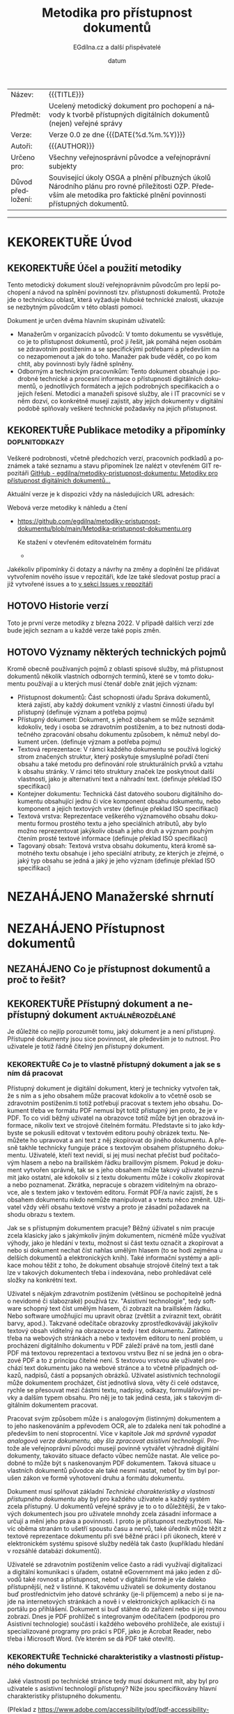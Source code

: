 #+CATEGORY: Metodika přístupnosti dokumentů
#+DATE: datum
#+MACRO: version 0.0
#+TITLE: Metodika pro přístupnost dokumentů
#+AUTHOR: EGdílna.cz a další přispěvatelé
#+LANGUAGE: cs
#+OPTIONS: H:4 toc:nil prop:1
#+TODO: NEZAHÁJENO(n) ZADÁNO(z) ROZPRACOVANÉ(r) DODĚLAT(d) POKOREKTUŘE UPRAVOVÁNO(u) | KEKOREKTUŘE(k) HOTOVO(h) FINÁLNÍ(f) AKTUALIZOVÁNO(a)
#+STARTUP: fninline
#+STARTUP: customtime
| Název: | {{{TITLE}}} |
| Předmět: | Ucelený metodický dokument pro pochopení a návody k tvorbě přístupných digitálních dokumentů (nejen) veřejné správy |
| Verze: | Verze {{{version}}} ze dne {{{DATE(%d.%m.%Y)}}}
| Autoři: | {{{AUTHOR}}} |
| Určeno pro: | Všechny veřejnosprávní původce a veřejnoprávní subjekty |
| Důvod předložení: | Související úkoly OSGA a plnění příbuzných úkolů Národního plánu pro rovné příležitosti OZP. Především ale metodika pro faktické plnění povinnosti přístupných dokumentů. |
#+TOC: headlines 3

----------
* KEKOREKTUŘE Úvod
CLOSED: [2022-02-10 Thu 19:09]
** KEKOREKTUŘE Účel a použití metodiky
:LOGBOOK:
CLOCK: [2022-02-08 út 07:44]--[2022-02-08 út 07:54] =>  0:10
:END:
Tento metodický dokument slouží veřejnoprávním původcům pro lepší pochopení a návod na splnění povinnosti tzv. přístupnosti dokumentů. Protože jde o technickou oblast, která vyžaduje hluboké technické znalosti, ukazuje se nezbytným původcům v této oblasti pomoci.

Dokument je určen dvěma hlavním skupinám uživatelů:

- Manažerům v organizacích původců: V tomto dokumentu se vysvětluje, co je to přístupnost dokumentů, proč ji řešit, jak pomáhá nejen osobám se zdravotním postižením a se specifickými potřebami a především na co nezapomenout a jak do toho. Manažer pak bude vědět, co po kom chtít, aby povinnosti byly řádně splněny.
- Odborným a technickým  pracovníkům: Tento dokument obsahuje i podrobné technické a procesní informace o přístupnosti digitálních dokumentů, o jednotlivých formátech a jejich podrobných specifikacích a o jejich řešení. Metodici a manažeři spisové služby, ale i IT pracovníci se v něm dozví, co konkrétně musejí zajistit, aby jejich dokumenty v digitální podobě splňovaly veškeré technické požadavky na jejich přístupnost.
** KEKOREKTUŘE Publikace metodiky a připomínky                :doplnitodkazy:
:LOGBOOK:
CLOCK: [2022-02-08 út 07:54]--[2022-02-08 út 08:07] =>  0:13
:END:

Veškeré podrobnosti, včetně předchozích verzí, pracovních podkladů a poznámek a také seznamu a stavu připomínek lze nalézt v otevřeném GIT repozitáři [[https://github.com/egdilna/metodiky-pristupnost-dokumentu][GitHub - egdilna/metodiky-pristupnost-dokumentu: Metodiky pro přístupnost digitálních dokumentů...]]

Aktuální verze je k dispozici vždy na následujících URL adresách:

Webová verze metodiky k náhledu a čtení

- [[https://github.com/egdilna/metodiky-pristupnost-dokumentu/blob/main/Metodika-pristupnost-dokumentu.org][https://github.com/egdilna/metodiky-pristupnost-dokumentu/blob/main/Metodika-pristupnost-dokumentu.org]]

  Ke stažení v otevřeném editovatelném formátu

  -

Jakékoliv připomínky či dotazy a návrhy na změny a doplnění lze přidávat vytvořením nového issue v repozitáři, kde lze také sledovat postup prací a již vytvořené issues a to      [[https://github.com/egdilna/metodiky-pristupnost-dokumentu/issues][v sekci Issues v repozitáři]]
** HOTOVO Historie verzí
Toto je první verze metodiky z března 2022. V případě dalších verzí zde bude jejich seznam a u každé verze také popis změn.
** HOTOVO Významy některých technických pojmů
:LOGBOOK:
CLOCK: [2022-02-08 út 08:08]--[2022-02-08 út 08:51] =>  0:43
:END:
Kromě obecně používaných pojmů z oblasti spisové služby, má přístupnost dokumentů několik vlastních odborných termínů, které se v tomto dokumentu používají a u kterých musí čtenář dobře znát jejich význam:

- Přístupnost dokumentů: Část schopnosti úřadu Správa dokumentů, která zajistí, aby každý dokument vzniklý z vlastní činnosti úřadu byl přístupný (definuje význam a potřeba pojmu)
- Přístupný dokument: Dokument, s jehož obsahem se může seznámit kdokoliv, tedy i osoba se zdravotním postižením, a to bez nutnosti dodatečného zpracování obsahu dokumentu způsobem, k němuž nebyl dokument určen. (definuje význam a potřeba pojmu)
- Textová reprezentace: V rámci každého dokumentu se používá logický strom značených struktur, který poskytuje smysluplné pořadí čtení obsahu a také metodu pro definování role strukturálních prvků a vztahu k obsahu stránky. V rámci této struktury značek lze poskytnout další vlastnosti, jako je alternativní text a náhradní text. (definuje překlad ISO specifikací)
- Kontejner dokumentu: Technická část datového souboru digitálního dokumentu obsahující jednu či více komponent obsahu dokumentu, nebo komponent a jejich textových vrstev (definuje překlad ISO specifikací)
- Textová vrstva: Reprezentace veškerého významového obsahu dokumentu formou prostého textu a jeho speciálních atributů, aby bylo možno reprezentovat jakýkoliv obsah a jeho druh a význam pouhým čtením prosté textové informace (definuje překlad ISO specifikací)
- Tagovaný obsah: Textová vrstva obsahu dokumentu, která kromě samotného textu obsahuje i jeho speciální atributy, ze kterých je zřejmé, o jaký typ obsahu se jedná a jaký je jeho význam (definuje překlad ISO specifikací)
* NEZAHÁJENO Manažerské shrnutí
* NEZAHÁJENO Přístupnost dokumentů
** NEZAHÁJENO Co je přístupnost dokumentů a proč to řešit?
** KEKOREKTUŘE Přístupný dokument a nepřístupný dokument  :aktuálněrozdělané:
CLOSED: [2022-02-14 Mon 12:27] SCHEDULED: <2022-02-11 Fri>
:LOGBOOK:
CLOCK: [2022-02-14 Mon 12:21]--[2022-02-14 Mon 12:27] =>  0:06
:END:
Je důležité co nejlíp porozumět tomu, jaký dokument je a není přístupný. Přístupné dokumenty jsou sice povinnost, ale především je to nutnost. Pro uživatele je totiž řádně čitelný jen přístupný dokument.
*** KEKOREKTUŘE Co je to vlastně přístupný dokument a jak se s ním dá pracovat
SCHEDULED: <2022-02-14 Mon>
:LOGBOOK:
CLOCK: [2022-02-15 Tue 09:05]--[2022-02-15 Tue 09:10] =>  0:05
CLOCK: [2022-02-15 Tue 09:01]--[2022-02-15 Tue 09:04] =>  0:03
CLOCK: [2022-02-15 Tue 06:25]--[2022-02-15 Tue 07:10] =>  0:45
CLOCK: [2022-02-14 Mon 12:28]--[2022-02-14 Mon 12:47] =>  0:19
:END:
Přístupný dokument je digitální dokument, který je technicky vytvořen tak, že s ním a s jeho obsahem může pracovat kdokoliv a to včetně osob se zdravotním postižením.ti totiž potřebují pracovat s textem jeho obsahu. Dokument třeba ve formátu PDF nemusí být totiž přístupný jen proto, že je v PDF. To co vidí běžný uživatel na obrazovce totiž může být jen obrazová informace, nikoliv text ve strojově čitelném formátu. Představte si to jako kdybyste se pokusili editovat v textovém editoru pouhý obrázek textu. Nemůžete ho upravovat a ani text z něj zkopírovat do jiného dokumentu. A přesně takhle technicky funguje práce s textovým obsahem přístupného dokumentu. Uživatelé, kteří text nevidí, si jej musí nechat přečíst buď počítačovým hlasem a nebo na braillském řádku braillovým písmem. Pokud je dokument vytvořen správně, tak se s jeho obsahem může takový uživatel seznámit jako ostatní, ale kdokoliv si z textu dokumentu může i cokoliv zkopírovat a nebo poznamenat. Zkrátka, nepracuje s obrazem viditelným na obrazovce, ale s textem jako v textovém editoru. Formát PDF/a navíc zajistí, že s obsahem dokumentu nikdo nemůže manipulovat a v textu něco změnit. Uživatel vždy věří obsahu textové vrstvy a proto je zásadní požadavek na shodu obrazu s textem.

Jak se s přístupným dokumentem pracuje? Běžný úživatel s ním pracuje zcela klasicky jako s jakýmkoliv jiným dokumentem, nicméně může využívat výhody, jako je hledání v textu, možnost si část textu označit a zkopírovat a nebo si dokument nechat číst nahlas umělým hlasem (to se hodí zejména u delších dokumentů a elektronických knih). Také informační systémy a aplikace mohou těžit z toho, že dokument obsahuje strojově čitelný text a tak lze v takových dokumentech třeba i indexována, nebo prohledávat celé složky na konkrétní text.

Uživatel s nějakým zdravotním postižením (většinou se pochopitelně jedná o nevidomé či slabozraké) používá tzv. "Asistivní technologie", tedy software schopný text číst umělým hlasem, či zobrazit na braillském řádku. Nebo software umožňující mu upravit obraz (zvětšit a zvíraznit text, obrátit barvy, apod.). Takzvané odečítače obrazovky zprostředkovávájí jakýkoliv textový obsah viditelný na obrazovce a tedy i text dokumentu. Zatímco třeba na webových stránkách a nebo v textovém editoru to není problém, u procházení digitálního dokumentu v PDF záleží právě na tom, jestli dané PDF má textovou reprezentaci a textovou vrstvu Bez ní se jedná jen o obrazové PDF a to z principu čitelné není. S textovou vrstvou ale uživatel prochází text dokumentu jako na webové stránce a to včetně případných odkazů, nadpisů, částí a popsaných obrázků. Uživatel asistivních technologií může dokumentem procházet, číst jednotlivá slova, věty či celé odstavce, rychle se přesouvat mezi částmi textu, nadpisy, odkazy, formulářovými prvky a dalším typem obsahu. Pro něj je to tak jediná cesta, jak s takovým digitálním dokumentem pracovat.

Pracovat svým způsobem může i s analogovým (listinným) dokumentem a to jeho naskenováním a ppřevodem OCR, ale to zdaleka není tak pohodlné a především to není stoprocentní. Více v kapitole [[*Jak má správně vypadat analogová verze dokumentu, aby šla zpracovat asistivní technologií][Jak má správně vypadat analogová verze dokumentu, aby šla zpracovat asistivní technologií]]. Protože ale veřejnoprávní původci musejí povinně vytvářet výhradně digitální dokumenty, takováto situace defacto vůbec nemůže nastat. Ale velice podobné to může být s naskenovaným PDF dokumentem. Taková situace u vlastních dokumentů původce ale také nesmí nastat, neboť by tím byl porušen zákon ve formě vyhotovení druhu a formátu dokumentu.

Dokument musí splňovat základní [[*Technické charakteristiky a vlastnosti přístupného dokumentu][Technické charakteristiky a vlastnosti přístupného dokumentu]] aby byl pro každého uživatele a každý systém zcela přístupný. U dokumentů veřejné správy je to o to důležitější, že v takových dokumentech jsou pro uživatele mnohdy zcela zásadní informace a určují a mění jeho práva a povinnosti. I proto je přístupnost nezbytností. Navíc oběma stranám to ušetří spoustu času a nervů, také úředník může těžit z textové reprezentace dokumentu při své běžné práci i při úkonech, které v elektronickém systému spisové služby nedělá tak často (kupříkladu hledání v rozsáhlé databázi dokumentů).

Uživatelé se zdravotním postižením velice často a rádi využívají digitalizaci a digitální komunikaci s úřadem, ostatně eGovernment má jako jeden z důvodů také rovnost a přístupnost, neboť v digitální formě je vše daleko přístupnější, než v listinné. K takovému uživateli se dokumenty dostanou buď prostřednictvím jeho datové schránky (je-li příjemcem) a nebo si je najde na internetových stránkách a nově i v elektronických aplikacích či na portálu po přihlášení. Dokument si buď stáhne do zařízení nebo si jej rovnou zobrazí. Dnes je PDF prohlížeč s integrovaným odečítačem (podporou pro Asistivní technologie) součástí i každého webového prohlížeče, ale existují i specializované programy pro práci s PDF, jako je Acrobat Reader, nebo třeba i Microsoft Word. (Ve kterém se dá PDF také otevřít).
*** KEKOREKTUŘE Technické charakteristiky a vlastnosti přístupného dokumentu
    :LOGBOOK:
    CLOCK: [2022-02-04 pá 08:07]--[2022-02-08 út 09:10] => 97:03
    :END:
Jaké vlastnosti po technické stránce tedy musí dokument mít, aby byl pro uživatele s asistivní technologií přístupný? Níže jsou specifikovány hlavní charakteristiky přístupného dokumentu.

(Překlad z https://www.adobe.com/accessibility/pdf/pdf-accessibility-overview.html)

Zpřístupněná PDF obsahují mimo jiné následující charakteristiky: respektive technické náležitosti:
**** KEKOREKTUŘE Textová reprezentace
V rámci každého dokumentu se používá logický strom značených struktur, který poskytuje smysluplné pořadí čtení obsahu a také metodu pro definování role strukturálních prvků a vztahu k obsahu stránky. V rámci této struktury značek lze poskytnout další vlastnosti, jako je alternativní text a náhradní text.
**** KEKOREKTUŘE Vyhledatelný text
Dokument, který se skládá z naskenovaných obrázků textu, je ze své podstaty nepřístupný, protože obsah dokumentu je grafika představující písmena na stránce, nikoli text, který lze prohledávat. Software asistenční technologie neumí číst nebo extrahovat slova v grafické reprezentaci. Uživatelé navíc nemohou vybrat nebo upravit text nebo manipulovat s PDF kvůli přístupnosti. Naskenované obrázky textu musí být převedeny na text, který lze prohledávat pomocí optického rozpoznávání znaků (OCR) před tím, než bude řešena přístupnost v dokumentu.
**** KEKOREKTUŘE Značky struktury dokumentu a správné pořadí čtení
Pro čtení textu dokumentu a jeho prezentaci způsobem, který dává uživateli smysl, vyžaduje čtečka obrazovky nebo jiný nástroj pro převod textu na řeč, aby byl dokument strukturován. Značky struktury dokumentu v PDF definují pořadí čtení a identifikují nadpisy, odstavce, sekce, tabulky a další prvky stránky. Struktura značek také umožňuje změnu velikosti a opětovné rozložení dokumentů pro prohlížení ve větších velikostech a na mobilních zařízeních.
**** KEKOREKTUŘE Alternativní textové popisy pro netextové prvky
Funkcím dokumentu, jako jsou obrázky a interaktivní pole formulářů, nemůže uživatel čtečky obrazovky porozumět, pokud nemají přidružený alternativní text. Přestože je text odkazu k dispozici uživatelům čtečky obrazovky, je možné poskytnout smysluplnější popisy prostřednictvím náhradního (aktuálního) textu. Alternativní text pro obrázky a nástrojové tipy může pomoci mnoha uživatelům, včetně těch, kteří mají poruchy učení. Musí být také přítomny ekvivalenty pro multimédia, včetně jakýchkoli audio a video prvků.
**** KEKOREKTUŘE Písma, která umožňují extrahovat znaky do textu
Písma v přístupném PDF musí obsahovat dostatek informací, aby Acrobat mohl správně extrahovat všechny znaky do textu pro jiné účely, než je zobrazování textu na obrazovce. Acrobat extrahuje znaky do textu Unicode, když čtete PDF pomocí čtečky obrazovky nebo nástroje Read Out Loud, nebo když ukládáte jako text pro Braillovu embosovačku. Tato extrakce se nezdaří, pokud Acrobat nemůže určit, jak mapovat písmo na znaky Unicode.
**** KEKOREKTUŘE Interaktivní pole s popisky formulářů s přístupnými chybovými zprávami a bez načasování
Některá PDF obsahují interaktivní formuláře, které lidé vyplňují pomocí počítače. Aby byla přístupná, musí být pole formuláře interaktivní; to znamená, že uživatel musí mít možnost zadávat hodnoty do polí formuláře. Interaktivní formuláře PDF mají také definované pořadí tabulátorů, které umožňuje uživatelům asistenční technologie používat klávesu Tabulátor, aby logicky postupovali od jednoho pole formuláře nebo interaktivního ovládacího prvku k dalšímu. Úplné podrobnosti naleznete v dokumentu Adobe® Acrobat® Pro DC Accessibility Guide: Creating Accessible Forms. Formuláře musí poskytovat identifikaci, dávat tipy na správné vyplnění a předcházet chybám. Zadání formuláře by nemělo být časováno, pokud uživatel nemůže požadovat více času.
**** KEKOREKTUŘE Další interaktivní funkce: Hypertextové odkazy a navigační pomůcky
Navigační pomůcky v PDF – jako jsou odkazy, záložky, nadpisy, obsah a přednastavené pořadí tabulek pro pole formuláře – pomáhají všem uživatelům používat dokument, aniž by museli číst celý dokument slovo od slova. Obzvláště užitečné jsou záložky, které lze vytvořit z nadpisů dokumentů. K těmto funkcím lze přistupovat pomocí klávesnice bez spoléhání na myš a umožňují uživatelům více cest k obsahu navigace.
**** KEKOREKTUŘE Jazyk dokumentu a jednoznačný název
Určení jazyka dokumentu v PDF umožňuje některým čtečkám obrazovky přepnout aktuální syntetizátor řeči do příslušného jazyka, což umožňuje správnou výslovnost obsahu v různých jazycích. Poskytnutí nadpisu dokumentu umožňuje uživateli vyhledat a identifikovat dokument.
**** KEKOREKTUŘE Zabezpečení, které nebude zasahovat do přístupnosti
Někteří autoři PDF omezují uživatelům tisk, kopírování, extrahování, úpravy nebo přidávání komentářů k textu. Text přístupného PDF musí být k dispozici čtečce obrazovky. Nastavení zabezpečení Acrobatu lze nastavit tak, aby chránilo obsah dokumentu a zároveň nenarušovalo schopnost čtečky obrazovky převést text na obrazovce na řeč nebo Braillovo písmo.
**** KEKOREKTUŘE Ostatní charakteristiky a funkce zpřístupnění dokumentu
Existují další charakteristiky přístupných dokumentů včetně:

- Nespoléhat se pouze na barvu nebo zrakové  charakteristiky pro zprostředkování významu
- Použití barevných kombinací, které poskytují dostatečný stupeň kontrastu
- Ovládání zvuku
- Použití textu místo obrázků textu
- Žádné použití blikajících nebo blikajících prvků
- Žádné změny zaměření bez iniciace uživatelem
- Konzistentní navigace a identifikace prvků
** KEKOREKTUŘE Přístupnost dokumentů v kontextu spisové služby a správy dokumentů
   :LOGBOOK:
   CLOCK: [2022-02-15 Tue 09:10]--[2022-02-15 Tue 09:12] =>  0:02
   :END:
Instituce veřejného sektoru se souhrnně nazývají takzvanými veřejnoprávními původci. To jsou organizace a instituce, nejen úřady, které mají za povinnost tzv. výkon spisové služby. Stručně řečeno, spisová služba je vše co se týká zprávy dokumentů a to zejména u digitálních dokumentů. Tedy i přístupnost textového obsahu dokumentů je součástí této spisové služby. Proto je přístupnost dokumentů jednou s povinností výkon spisové služby.
*** NEZAHÁJENO Spisová služba jako odborná správa dokumentů
*** KEKOREKTUŘE Druhy a formy dokumentů a jejich správy
:LOGBOOK:
Podle formy dokumentů rozlišujeme dokumenty na:

- Analogové (fyzické/listinné)
- Digitální (elektronické)

Podle původu pak rozlišujeme dokumenty na:

- Doručené dokumenty (od někoho jiného)
- Dokumenty vzniklé z vlastní činnosti - vlastní dokumenty (veškeré moje)

Rozlišujeme pak obsahově/technickou formu, a to na:

- Statické textové dokumenty (dokumenty, dopisy, rozhodnutí, vyhlášky)
- Statické obrazové dokumenty (fotografie, nákresy, mapy)
- Dynamické obrazové dokumenty (video, dynamické obrazové prezentace)
- Zvukové dokumenty (záznamy zvuku, hudba)
- Databáze a datové věty (XML data)

Zatímco údaje a databáze (nejsou dokumenty) spravují úřady v příslušných informačních systémech, dokumenty musí spravovat v rámci spisové služby.

U přístupnosti dokumentů se povinnost vztahuje na dokumenty vzniklé z vlastní činnosti a to zejména pro statické textové dokumenty.


CLOCK: [2022-02-11 Fri 15:03]--[2022-02-11 Fri 15:06] =>  0:03
:END:
*** KEKOREKTUŘE Způsoby vzniku vlastního dokumentu
:LOGBOOK:
CLOCK: [2022-02-09 Wed 15:59]--[2022-02-09 Wed 16:22] =>  0:23
:END:
Dokument v úŕadu může vzniknout více různými způsoby. Přestože musejí být vždy dodrženy veškeré povinnosti a procesy správy dokumentů, technických forem vzniku a generování souboru dokumentu je více. Podle jednotlivých způsobů vzniku či získání dokumentu pro jeho odeslání nebo publikaci, platí pochopitelně i rozdílné tecnické postupy.

Můžeme se zabývat těmito základními způsoby vzniku vlastního dokumentu:

- Výstup z elektronického systému spisové služby (ESSL): I přesto, že to úřady často ignorují, jde o jedinou správnou formu vzniku jakéhokoliv dokumentu v úřadu. ESSL je systém, v němž dochází k vyhotovování a finalizaci a odesílání dokumentu. Dokument se vždy vytváří jako digitální dokument se všemi náležitostmi.
- Výstup generovaný z jiného informačního systému (AIS/ISSD): I zde se jedná o automatické generování a tvorbu souboru dokumentu informačním systémem. Dokument v tomto případě negeneruje samotný elektronický systém spisové služby, ale jiný informační systém. Při takovém generování je nutno ale pouźít správnou knihovnu pro generování PDF a dodržet veškeré technické náležitosti pro dokument.
- Dokument doplňovaný ze šablony v rámci informačního systému: Informační systém nemusí generovat dokument samostatně. V řádě případů uživatel v příslušném systému připraví určité části obsahu a systém je pak doplní do předpřipravené šablony a z ní pak technicky vygeneruje PDF dokument k jeho vyhotovení a finalizaci. I zde je nezbytné dodržet veškeré technické požadavky na výsledné PDF soubory.
- Ručně vytvářený dokument mimo informační systém (na počítači úředníka): V některých příkladech může dokument technicky vznikat i zcela mimo elektronický systém spisové služby (a musí být pak do ESSL řádně vložen a v něm spravován) a to třeba v textovém editoru nebo v jiné aplikaci na počítači zaměstnance úřadu. I v tomto případě je nutno zajistit jeho správný výstupní formát se všemi technickými náležitostmi.
- Dokument přijatý jako doručený a poskytnutý jako odeslaný: Původce odesílá/zveřejňuje i dokumenty jiných původců (kupříkladu podklady od jiného OVM či od jiného účastníka řízení). V takovém případě platí povinnosti správy dokumentu v ESSL či ISSD a pokud dokument není ve správném výstupním formátu a je od organizace, která nemá za povinnost vykonávat spisovou službu, musí původce takový dokument převést do výstupniho formátu. Zde je to ale už trochu složitější.
- Dokument jiného původce zveřejněný na úřední desce: Speciální pŕípad předchozího způsobu. Původce je mnohdy povinen zveřejnit dokument jiného původce na svojí úřední desce. Problém je, pokud ten kdo takový dokument původci zaslal, nesplnil veškeré povinnosti a požadavky na takový dokument. Původce jej má správně nezveřejnit a uložit odesílateli, aby odstranil vady dokumentu a uvedl ho do souladu se zákonem. Vzhledem k tomu, že původce nemůže při zveřejnění dokumentu na úřední desce tímto dokumentem jakkoliv technicky manipulovat, je to jediný legální způsob, jak požadavky zajistit.
** NEZAHÁJENO Legislativní rámec a práva osob
** NEZAHÁJENO Povinnost vytvářet přístupné dokumenty
** NEZAHÁJENO Práce s přístupným dokumentem a přínosy přístupnosti
** NEZAHÁJENO Důsledky nesplnění přístupnosti dokumentů
* NEZAHÁJENO Jak na to
** NEZAHÁJENO Zahrnutí přístupnosti dokumentů do správy dokumentů a procesů
** ROZPRACOVANÉ Náležitosti dokumentů
:LOGBOOK:
CLOCK: [2022-02-09 Wed 15:32]--[2022-02-09 Wed 15:39] =>  0:07
CLOCK: [2022-02-09 Wed 15:12]--[2022-02-09 Wed 15:14] =>  0:02
:END:
U dokumentů ve spisové službě jsou velice důležité jejich náležitosti. Ať už se jedná o rozhodnutí, nebo o formulář, či o jiný druh dokumentu. Veřejnoprávní původci jsou povinni vytvářet jen takové dokumenty, které splňují veškeré technické požadavky a obsahové a procesní náležitosti. Celá řada z nich pak také souvisí právě s přístupností dokumentu a s jeho identifikací a určením zodpovědné osoby, která taktéž zodpovídá za přístupnost a na niž se může uživatel asistivních technologií v případě problémů a nejasností obrátit.
*** KEKOREKTUŘE Obsahové náležitosti
:LOGBOOK:
CLOCK: [2022-02-09 Wed 15:14]--[2022-02-09 Wed 15:26] =>  0:12
:END:
Obecné náležitosti stanovuje Vyhláška o podrobnostech výkonu spisové služby, další obsahové náležitosti pak stanovují další předpisy (třeba Správní řád, apod.) Platí ale, že každý dokument vzniklý veřejnoprávním původcem bez výjimky musí mít určité obsahové náležitosti, které jsou právě definovány příslušným uastanovením vyhlášky. Tyto náležitosti jsou soućástí dokumentu také proto, aby v případě jakýchkoliv problémů a nejasností mohl být konkrétní dokument jednoznačně identifikován a to platí i o konkrétní osobě za dokument odpovědné a o organizaci původce.


Základní náležitosti z pohledu obsahu a identifikace dokumentu jsou:

- - Označení původce
- Číslo jednací nebo Evidenční číslo ze samostatné evidence
- Číslo jednací nebo evidenční číslo doručeného dokumentu, jedná-li se o odpověď
- Jméno, příjmení a funkce fyzické osoby pověřené jeho podpisem/vyřízením
- Datum podpisu/vyřízení dokumentu
- Podpis (kvalifikovaný elektronický podpis nebo kvalifikovanou elektronickou pečeť) a časové razítko (kvalifikované elektronické časové razítko k podpisu/pečetění)
- Počet listů, počet příloh/částí
*** KEKOREKTUŘE Technické a procesní náležitosti dokumentu
:LOGBOOK:
CLOCK: [2022-02-09 Wed 15:39]--[2022-02-09 Wed 15:39] =>  0:00
CLOCK: [2022-02-09 Wed 15:09]--[2022-02-09 Wed 15:32] =>  0:23
:END:
Technické a procesní náležitosti dokumentu jsou náležitosti a postupy, které po technické stránce zaručují platnost dokumentu. Obdobně jako u náležitostí obsahových tedy platí, pokud některá z uvedených věcí neplatí a není splněna, dokument nevznikl v souladu se zákonem. Proto je třeba se i těmto náležitostem důkladně věnovat.


- Dokument vznikl jako digitální dokument a po celou dobu je evidován a je s ním zacházeno jako s digitálním
- Dokument, jeho životní cyklus a každá událost s ním spojená jsou evidovány v ESSL nebo v ISSD a je řádně veden jeho transakční protokol
- Dokument má jasný identifikátor, kterým je buď Číslo jednací, nebo Evidenční číslo ze samostatné evidence
- K dokumentu jsou řádně evidována veškerá jeho povinná metadata a veškeré subjekty, jichž se týká (zejména odesílatel nebo příjemce)
- Dokument je řádně vyhotoven a zkontrolován před odesláním
- Dokument je vždy ve správném výstupním formátu dle jeho druhu a určení, může existovat pak i v dalších formátech
- Dokument musí obsahovat textovou vrstvu, a to dle specifikace konkrétního výstupního formátu, za její soulad zodpovídá vyřizující osoba a původce
- Dokument v okamžiku vyhotovení a validace obsahuje řádné kvalifikované validační prvky (elektronický podpis, elektronické časové razítko, elektronickou pečeť) v úrovni kvalifikované
- Dokument byl odeslán (zveřejnění je formou odeslání) řádným způsobem
- Lze kdykoliv z ESSL a transakčního protokolu dohledat každou událost, a to včetně zodpovědné osoby

Ne vše si může ověřit uživatel na svém zařízení, ale vše se dá ověřit zpětně. Co se týče technických poźadavků (výstupní formát, textová vrstva a datová strktura), ty pak přímo souvisí s čitelností a přístupností a se zpracováním obsahu dokumentu.
** NEZAHÁJENO Přístupnost u druhů a forem dokumentů
*** NEZAHÁJENO Přístupnost pro digitální dokumenty
*** KEKOREKTUŘE Jak má správně vypadat analogová verze dokumentu, aby šla zpracovat asistivní technologií
:LOGBOOK:
CLOCK: [2022-02-08 Tue 09:03]--[2022-02-08 Tue 10:35] =>  1:32
:END:
Co se týče analogového dokumentu, respektive, přístupnosti takového dokumentu adresovaného klientovi veřejné správy, který má určité speciální potřeby vyplývající z podstaty jeho postižení, je důležité, aby takový analogový dokument byl vytvořen podle určitých pravidel, která zajistí, že klient veřejné správy s postižením bude mít maximální možnost se s takovým dokumentem plně seznámit, a to za použití OCR software, který bude schopen dokument kvalitně rozpoznat a převést do elektronické formy přístupné i pro odečítače obrazovky, jež využívají primárně lidé se zrakovým postižením.

Analogový dokument musí splňovat určité standardy, které zajistí nejlepší možný výsledek procesu rozpoznání textu uvedeného v dokumentu prostřednictvím OCR programu. Podstatou OCR programu (Optical Character Recognition) je dokument prvně naskenovat a následně naskenovaný obrázek automatizovaně rozpoznat, tedy  rozpoznat text uvedený na tištěném dokumentu. Výsledek rozpoznání je pak možné exportovat do textového editoru, kde si jej klient veřejné správy může plně prostudovat, nebo je možné výsledek rozpoznání dokumentu prostřednictvím OCR software uložit do kýženého formátu, kupříkladu formátu *.doc, *.docx, *.txt, *.pdf apod.

Aby byl výsledek OCR procesu co nejlepší, je nutné dodržet tato pravidla:

- dokument vždy vytisknout (tzn. použít pro tisk kvalitní kancelářskou techniku)
- vyvarovat se používání "lesklého" papíru pro tisk dokumentu, tedy křídového papíru či foto papíru (OCR proces bude vykazovat velmi špatný výsledek rozpoznání tehdy, kdy se použije "lesklý" papír, jelikož světlo snímací techniky se odráží zpět a narušuje tak proces rozpoznávání)
- pro tisk dokumentu používat kvalitní, nejlépe, matný bílý papír (tzn. matný bílý papír velmi napomáhá k maximálně kvalitnímu výsledku OCR procesu)
- vyvarovat se jakéhokoliv ručního zápisu textu do dokumentu (tzn. nepsat do dokumentu ručně, rukou psaný text není naprosto vhodný pro proces OCR)
- žádným způsobem do dokumentu dodatečně nezasahovat (tzn. v případě, že se v dokumentu objeví nějaká nesrovnalost, je nutné dokument upravit v jeho digitální podobě, a pak jej opětovně vytisknout)
- zajistit maximální kontrast popředí a pozadí (tzn. použít maximálně bílý papír, a naopak zvolit co nejtmavší barvu tištěného textu)
- zvolit optimální velikost tištěného textu (tzn. velikost textu zvolit tak, aby byl text dobře čitelný i pouhým okem)
- zajistit maximální čitelnost validačních prvků dokumentu (tzn. zajistit čitelnost hodnot úředního razítka a podpisu úřední osoby)
- zvolit optimální font tištěného písma (tzn. vyvarovat se patkového či jinak graficky náročného fontu písma)
- zvolit optimální rozvržení textu v ploše dokumentu (tzn. zajistit optimální rozprostření textu v dokumentu, a tak využít celou jeho plochu)
- analogový dokument posílat neporušené podobě (tzn. zajistit, aby analogový dokument nebyl jakýmkoliv způsobem poničený či deformovaný)
** NEZAHÁJENO Jak řešit přístupnost u jednotlivých způsobů vzniku dokumentu
** NEZAHÁJENO Co je nepřípustné a co nikdy nedělat
* NEZAHÁJENO Návodné a kontrolní seznamy
